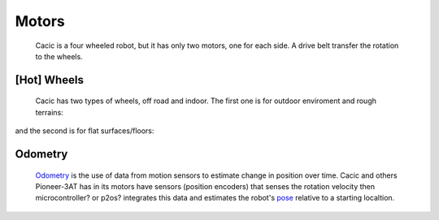 Motors
======

    Cacic is a four wheeled robot, but it has only two motors, one for each side. A drive belt transfer the rotation to the wheels.

.. image:: /img/wheelsp3at.png

[Hot] Wheels
~~~~~~~~~~~~~

    Cacic has two types of wheels, off road and indoor. The first one is for outdoor enviroment and rough terrains:

.. image:: /img/offroad.png

and the second is for flat surfaces/floors:

.. image:: /img/indoor.jpg
   :scale: 50 %

Odometry
~~~~~~~~
    `Odometry`_ is the use of data from motion sensors to estimate change in position over time. Cacic and others Pioneer-3AT has in its motors have sensors (position encoders) that senses the rotation velocity then microcontroller? or p2os? integrates this data and estimates the robot's `pose`_ relative to a starting localtion.

.. _Odometry: https://en.wikipedia.org/wiki/Odometry
.. _pose: https://en.wikipedia.org/wiki/Pose_(computer_vision)
